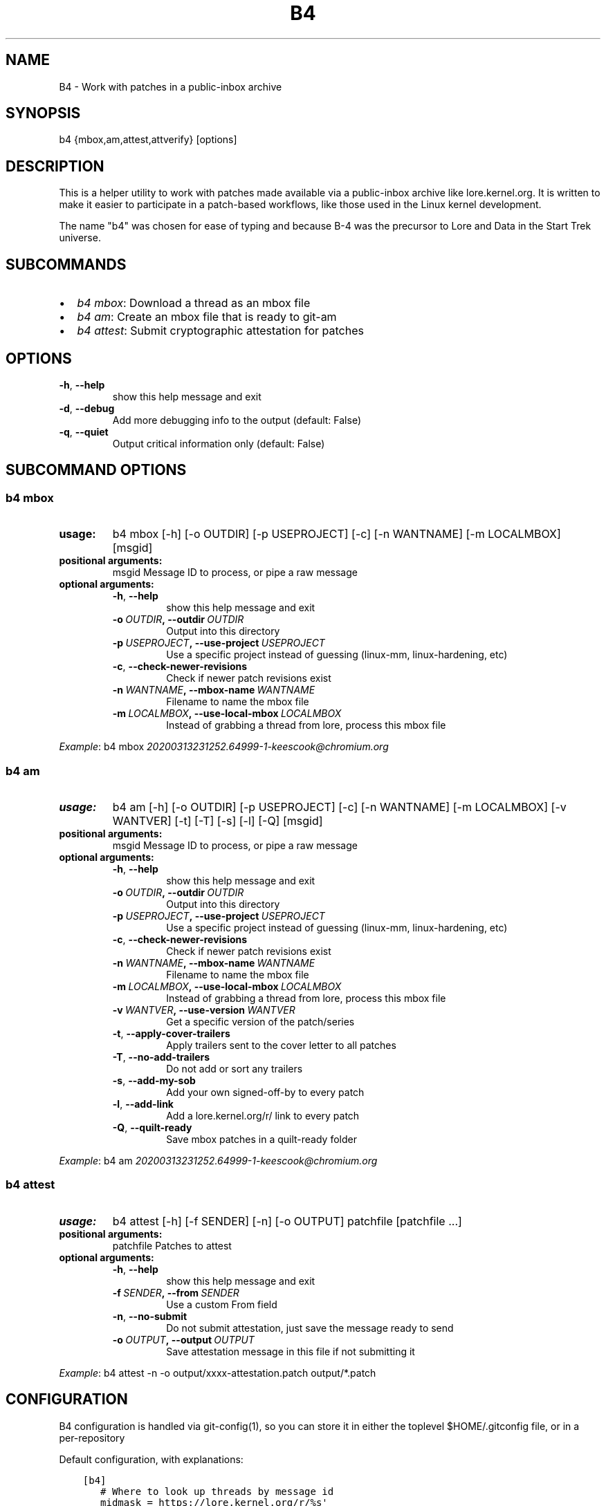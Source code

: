 .\" Man page generated from reStructuredText.
.
.TH B4 5 "2020-03-16" "0.3.0" ""
.SH NAME
B4 \- Work with patches in a public-inbox archive
.
.nr rst2man-indent-level 0
.
.de1 rstReportMargin
\\$1 \\n[an-margin]
level \\n[rst2man-indent-level]
level margin: \\n[rst2man-indent\\n[rst2man-indent-level]]
-
\\n[rst2man-indent0]
\\n[rst2man-indent1]
\\n[rst2man-indent2]
..
.de1 INDENT
.\" .rstReportMargin pre:
. RS \\$1
. nr rst2man-indent\\n[rst2man-indent-level] \\n[an-margin]
. nr rst2man-indent-level +1
.\" .rstReportMargin post:
..
.de UNINDENT
. RE
.\" indent \\n[an-margin]
.\" old: \\n[rst2man-indent\\n[rst2man-indent-level]]
.nr rst2man-indent-level -1
.\" new: \\n[rst2man-indent\\n[rst2man-indent-level]]
.in \\n[rst2man-indent\\n[rst2man-indent-level]]u
..
.SH SYNOPSIS
.sp
b4 {mbox,am,attest,attverify} [options]
.SH DESCRIPTION
.sp
This is a helper utility to work with patches made available via a
public\-inbox archive like lore.kernel.org. It is written to make it
easier to participate in a patch\-based workflows, like those used in
the Linux kernel development.
.sp
The name "b4" was chosen for ease of typing and because B\-4 was the
precursor to Lore and Data in the Start Trek universe.
.SH SUBCOMMANDS
.INDENT 0.0
.IP \(bu 2
\fIb4 mbox\fP: Download a thread as an mbox file
.IP \(bu 2
\fIb4 am\fP: Create an mbox file that is ready to git\-am
.IP \(bu 2
\fIb4 attest\fP: Submit cryptographic attestation for patches
.UNINDENT
.SH OPTIONS
.INDENT 0.0
.TP
.B \-h\fP,\fB  \-\-help
show this help message and exit
.TP
.B \-d\fP,\fB  \-\-debug
Add more debugging info to the output (default: False)
.TP
.B \-q\fP,\fB  \-\-quiet
Output critical information only (default: False)
.UNINDENT
.SH SUBCOMMAND OPTIONS
.SS b4 mbox
.INDENT 0.0
.TP
.B usage:
b4 mbox [\-h] [\-o OUTDIR] [\-p USEPROJECT] [\-c] [\-n WANTNAME] [\-m LOCALMBOX] [msgid]
.TP
.B positional arguments:
msgid                 Message ID to process, or pipe a raw message
.TP
.B optional arguments:
.INDENT 7.0
.TP
.B \-h\fP,\fB  \-\-help
show this help message and exit
.TP
.BI \-o \ OUTDIR\fP,\fB \ \-\-outdir \ OUTDIR
Output into this directory
.TP
.BI \-p \ USEPROJECT\fP,\fB \ \-\-use\-project \ USEPROJECT
Use a specific project instead of guessing (linux\-mm,
linux\-hardening, etc)
.TP
.B \-c\fP,\fB  \-\-check\-newer\-revisions
Check if newer patch revisions exist
.TP
.BI \-n \ WANTNAME\fP,\fB \ \-\-mbox\-name \ WANTNAME
Filename to name the mbox file
.TP
.BI \-m \ LOCALMBOX\fP,\fB \ \-\-use\-local\-mbox \ LOCALMBOX
Instead of grabbing a thread from lore, process this
mbox file
.UNINDENT
.UNINDENT
.sp
\fIExample\fP: b4 mbox \fI\%20200313231252.64999\-1\-keescook@chromium.org\fP
.SS b4 am
.INDENT 0.0
.TP
.B usage:
b4 am [\-h] [\-o OUTDIR] [\-p USEPROJECT] [\-c] [\-n WANTNAME] [\-m LOCALMBOX] [\-v WANTVER] [\-t] [\-T] [\-s] [\-l] [\-Q] [msgid]
.TP
.B positional arguments:
msgid                 Message ID to process, or pipe a raw message
.TP
.B optional arguments:
.INDENT 7.0
.TP
.B \-h\fP,\fB  \-\-help
show this help message and exit
.TP
.BI \-o \ OUTDIR\fP,\fB \ \-\-outdir \ OUTDIR
Output into this directory
.TP
.BI \-p \ USEPROJECT\fP,\fB \ \-\-use\-project \ USEPROJECT
Use a specific project instead of guessing (linux\-mm,
linux\-hardening, etc)
.TP
.B \-c\fP,\fB  \-\-check\-newer\-revisions
Check if newer patch revisions exist
.TP
.BI \-n \ WANTNAME\fP,\fB \ \-\-mbox\-name \ WANTNAME
Filename to name the mbox file
.TP
.BI \-m \ LOCALMBOX\fP,\fB \ \-\-use\-local\-mbox \ LOCALMBOX
Instead of grabbing a thread from lore, process this
mbox file
.TP
.BI \-v \ WANTVER\fP,\fB \ \-\-use\-version \ WANTVER
Get a specific version of the patch/series
.TP
.B \-t\fP,\fB  \-\-apply\-cover\-trailers
Apply trailers sent to the cover letter to all patches
.TP
.B \-T\fP,\fB  \-\-no\-add\-trailers
Do not add or sort any trailers
.TP
.B \-s\fP,\fB  \-\-add\-my\-sob
Add your own signed\-off\-by to every patch
.TP
.B \-l\fP,\fB  \-\-add\-link
Add a lore.kernel.org/r/ link to every patch
.TP
.B \-Q\fP,\fB  \-\-quilt\-ready
Save mbox patches in a quilt\-ready folder
.UNINDENT
.UNINDENT
.sp
\fIExample\fP: b4 am \fI\%20200313231252.64999\-1\-keescook@chromium.org\fP
.SS b4 attest
.INDENT 0.0
.TP
.B usage:
b4 attest [\-h] [\-f SENDER] [\-n] [\-o OUTPUT] patchfile [patchfile ...]
.TP
.B positional arguments:
patchfile             Patches to attest
.TP
.B optional arguments:
.INDENT 7.0
.TP
.B \-h\fP,\fB  \-\-help
show this help message and exit
.TP
.BI \-f \ SENDER\fP,\fB \ \-\-from \ SENDER
Use a custom From field
.TP
.B \-n\fP,\fB  \-\-no\-submit
Do not submit attestation, just save the message ready
to send
.TP
.BI \-o \ OUTPUT\fP,\fB \ \-\-output \ OUTPUT
Save attestation message in this file if not
submitting it
.UNINDENT
.UNINDENT
.sp
\fIExample\fP: b4 attest \-n \-o output/xxxx\-attestation.patch output/*.patch
.SH CONFIGURATION
.sp
B4 configuration is handled via git\-config(1), so you can store it in
either the toplevel $HOME/.gitconfig file, or in a per\-repository
.git/config file if your workflow changes per project.
.sp
Default configuration, with explanations:
.INDENT 0.0
.INDENT 3.5
.sp
.nf
.ft C
[b4]
   # Where to look up threads by message id
   midmask = https://lore.kernel.org/r/%s\(aq
   #
   # When recording Link: trailers, use this mask
   linkmask = https://lore.kernel.org/r/%s\(aq
   #
   # When processing thread trailers, use this order. Can use shell\-globbing
   # and must end with ,*
   # Common alternative order:
   #trailer\-order=link*,fixes*,cc*,reported*,suggested*,original*,co\-*,tested*,reviewed*,acked*,signed\-off*,*
   trailer\-order = fixes*,reported*,suggested*,original*,co\-*,signed\-off*,tested*,reviewed*,acked*,cc*,link*,*
   #
   # Attestation\-checking configuration parameters
   # off: do not bother checking attestation
   # check: print an attaboy when attestation is found
   # softfail: print a warning when no attestation found
   # hardfail: exit with an error when no attestation found
   attestation\-policy = check
   #
   # "gpg" (whatever gpg is configured to do) or "tofu" to force TOFU mode
   # If you don\(aqt already have a carefully maintained web of trust setup, it is
   # strongly recommended to set this to "tofu"
   attestation\-trust\-model = gpg
   #
   # How strict should we be when comparing the email address in From to the
   # email addresses in the key\(aqs UIDs?
   # strict: must match one of the uids on the key to pass
   # loose: any valid and trusted key will be accepted
   attestation\-uid\-match = loose
   #
   # When showing attestation check results, do you like "fancy" (color, unicode)
   # or simple checkmarks?
   attestation\-checkmarks = fancy
   #
   # How long before we consider attestation to be too old?
   attestation\-staleness\-days = 30
   #
   # You can point this at a non\-default home dir, if you like, or leave out to
   # use the OS default.
   attestation\-gnupghome = None
   #
   # If this is not set, we\(aqll use what we find in
   # git\-config for gpg.program; and if that\(aqs not set,
   # we\(aqll use "gpg" and hope for the best
   gpgbin = None
.ft P
.fi
.UNINDENT
.UNINDENT
.SH SUPPORT
.sp
Please email \fI\%tools@linux.kernel.org\fP with support requests.
.SH AUTHOR
mricon@kernel.org

License: GPLv2+
.SH COPYRIGHT
The Linux Foundation and contributors
.\" Generated by docutils manpage writer.
.
